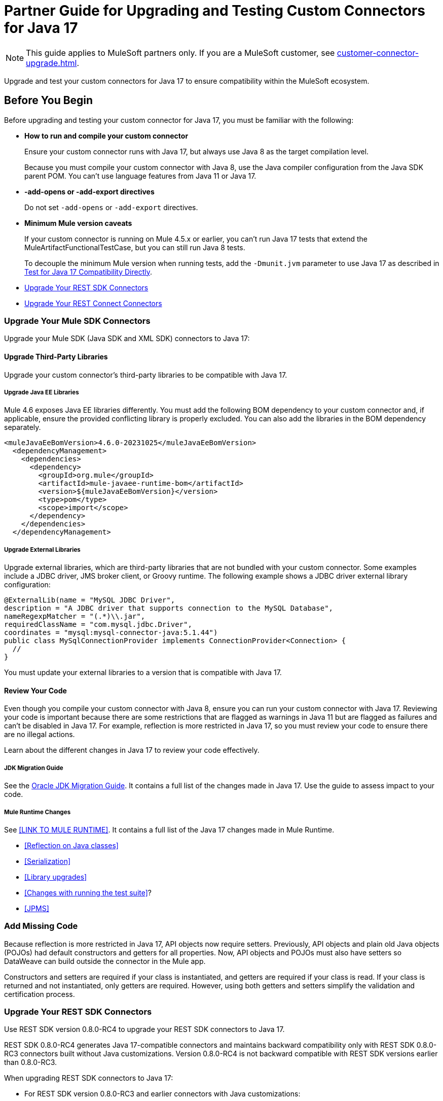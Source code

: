 = Partner Guide for Upgrading and Testing Custom Connectors for Java 17

NOTE: This guide applies to MuleSoft partners only. If you are a MuleSoft customer, see xref:customer-connector-upgrade.adoc[].

Upgrade and test your custom connectors for Java 17 to ensure compatibility within the MuleSoft ecosystem. 

== Before You Begin

Before upgrading and testing your custom connector for Java 17, you must be familiar with the following:

* *How to run and compile your custom connector*
+
Ensure your custom connector runs with Java 17, but always use Java 8 as the target compilation level.
+
Because you must compile your custom connector with Java 8, use the Java compiler configuration from the Java SDK parent POM. You can’t use language features from Java 11 or Java 17. 

* *-add-opens or -add-export directives*
+
Do not set `-add-opens` or `-add-export` directives.

* *Minimum Mule version caveats*
+
If your custom connector is running on Mule 4.5.x or earlier, you can’t run Java 17 tests that extend the MuleArtifactFunctionalTestCase, but you can still run Java 8 tests.
+
To decouple the minimum Mule version when running tests, add the `-Dmunit.jvm` parameter to use Java 17 as described in <<test-for-java-17-compatibility-directly>>.



* <<upgrade-your-rest-sdk-connectors>>
* <<upgrade-your-rest-connect-connectors>> 

[[upgrade-your-mule-sdk-connectors]]
=== Upgrade Your Mule SDK Connectors

Upgrade your Mule SDK (Java SDK and XML SDK) connectors to Java 17:

==== Upgrade Third-Party Libraries

Upgrade your custom connector’s third-party libraries to be compatible with Java 17.

===== Upgrade Java EE Libraries

Mule 4.6 exposes Java EE libraries differently. You must add the following BOM dependency to your custom connector and, if applicable, ensure the provided conflicting library is properly excluded. You can also add the libraries in the BOM dependency separately.

[source,java,linenums]
----
<muleJavaEeBomVersion>4.6.0-20231025</muleJavaEeBomVersion>
  <dependencyManagement>
    <dependencies>
      <dependency>
        <groupId>org.mule</groupId>
        <artifactId>mule-javaee-runtime-bom</artifactId>
        <version>${muleJavaEeBomVersion}</version>
        <type>pom</type>
        <scope>import</scope>
      </dependency>
    </dependencies>
  </dependencyManagement>
----

===== Upgrade External Libraries

Upgrade external libraries, which are third-party libraries that are not bundled with your custom connector. Some examples include a JDBC driver, JMS broker client, or Groovy runtime. The following example shows a JDBC driver external library configuration: 

[source,java,linenums]
----
@ExternalLib(name = "MySQL JDBC Driver",
description = "A JDBC driver that supports connection to the MySQL Database",
nameRegexpMatcher = "(.*)\\.jar",
requiredClassName = "com.mysql.jdbc.Driver",
coordinates = "mysql:mysql-connector-java:5.1.44")
public class MySqlConnectionProvider implements ConnectionProvider<Connection> {
  //
}
----

You must update your external libraries to a version that is compatible with Java 17. 

==== Review Your Code

Even though you compile your custom connector with Java 8, ensure you can run your custom connector with Java 17. Reviewing your code is important because there are some restrictions that are flagged as warnings in Java 11 but are flagged as failures and can’t be disabled in Java 17. For example, reflection is more restricted in Java 17, so you must review your code to ensure there are no illegal actions. 

Learn about the different changes in Java 17 to review your code effectively.

===== JDK Migration Guide

See the https://docs.oracle.com/en/java/javase/17/migrate/getting-started.html#GUID-C25E2B1D-6C24-4403-8540-CFEA875B994A[Oracle JDK Migration Guide]. It contains a full list of the changes made in Java 17. Use the guide to assess impact to your code.

===== Mule Runtime Changes

See <<LINK TO MULE RUNTIME>>. It contains a full list of the Java 17 changes made in Mule Runtime. 

* <<Reflection on Java classes>> 
* <<Serialization>>
* <<Library upgrades>>
* <<Changes with running the test suite>>? 
* <<JPMS>>
// link to these docs which will be in the Mule Runtime docs

=== Add Missing Code

Because reflection is more restricted in Java 17, API objects now require setters. Previously, API objects and plain old Java objects (POJOs) had default constructors and getters for all properties. Now, API objects and POJOs must also have setters so DataWeave can build outside the connector in the Mule app. 

Constructors and setters are required if your class is instantiated, and getters are required if your class is read. If your class is returned and not instantiated, only getters are required. However, using both getters and setters simplify the validation and certification process. 

[[upgrade-your-rest-sdk-connectors]]
=== Upgrade Your REST SDK Connectors

Use REST SDK version 0.8.0-RC4 to upgrade your REST SDK connectors to Java 17. 

REST SDK 0.8.0-RC4 generates Java 17-compatible connectors and maintains backward compatibility only with REST SDK 0.8.0-RC3 connectors built without Java customizations. Version 0.8.0-RC4 is not backward compatible with REST SDK versions earlier than 0.8.0-RC3. 

When upgrading REST SDK connectors to Java 17:

* For REST SDK version 0.8.0-RC3 and earlier connectors with Java customizations:
+
. Regenerate the connector with REST SDK 0.8.0-RC4. 
. Port over any Java customizations. 

The resulting connector will likely break compatibility with the previous version of the connector.

* For REST SDK  0.8.0-RC3 and earlier connectors without Java customizations, regenerate the connector with REST SDK 0.8.0-RC4. 
+
The resulting connector will be backward compatible with the previous version.

For more information about REST SDK, see https://beta.docs.mulesoft.com/beta-mule-sdk/mule-sdk/1.1/rest-sdk/rest-sdk-connectivity[REST SDK]. 

==== Upgrade an Existing REST SDK Connector

If you previously generated a connector using REST SDK and you want to make that connector compatible with Java 17:

. Upgrade the REST SDK components and dependencies to 0.8.0-RC4.
+
[source,xml,linenums]
----
<parent>
   <groupId>com.mulesoft.connectivity</groupId>
   <artifactId>rest-sdk-connector-parent-pom</artifactId>
   <version>0.8.0-RC4</version>
</parent>

<rest.sdk.commons.version>0.8.0-RC4</rest.sdk.commons.version>
<rest.sdk.mojo.version>0.8.0-RC4</rest.sdk.mojo.version>
----
. If you manually create the configuration class (ConnectorNameConfiguration.java) using the REST SDK overriding feature, you must add an extra annotation. 
+
[source,java,linenums]
----
import org.mule.sdk.api.annotation.JavaVersionSupport;
import org.mule.sdk.api.meta.JavaVersion;

@JavaVersionSupport({JavaVersion.JAVA_8, JavaVersion.JAVA_11, JavaVersion.JAVA_17})

public class YourConnectorConfiguration
----
. Regenerate the connector.

==== Upgrade a New REST SDK Connector

If you generate a new connector using REST SDK and want to make that connector compatible with Java 17:

. Upgrade the REST SDK components and dependencies to 0.8.0-RC4.
+
[source,xml,linenums]
----
<parent>
   <groupId>com.mulesoft.connectivity</groupId>
   <artifactId>rest-sdk-connector-parent-pom</artifactId>
   <version>0.8.0-RC4</version>
</parent>

<rest.sdk.commons.version>0.8.0-RC4</rest.sdk.commons.version>
<rest.sdk.mojo.version>0.8.0-RC4</rest.sdk.mojo.version>
---- 
. Upgrade the Mule runtime version to 4.6.0.

[[upgrade-your-rest-connect-connectors]]
=== Upgrade Your REST Connect Connectors 

Upgrade your REST Connect connectors to Java 17.

REST Connect now supports Java 17. REST Connect connectors are generated from an API specification using REST Connect, so all you have to do to make the connector Java 17-compatible is republish the API specification to Exchange. See xref:exchange::to-deploy-using-rest-connect.adoc[REST Connect Connector Generator].

IMPORTANT: REST Connect now adds support for TLS. To save time, you can enable TLS at the same time with the Java 17 upgrade. This way, you only need to generate the connector and test your apps once.
 
== Test Your Custom Connector with MTF

Test your custom connector with Module Testing Framework (MTF) to ensure Java 17 compatibility. For more information about MTF, see https://beta.docs.mulesoft.com/beta-mtf/mule-sdk/1.1/mtf[MTF]. 

=== Set Up Your Build

Ensure your pipeline runs against all supported Java versions (Java 8, Java 11, and Java 17). The following example shows a single build pipeline that is configured to run tests against all supported Java versions, in which `default` corresponds to Java 17:

image:single-build-pipeline.png[Example of single build pipeline]

The pipeline runs all tests even if the previous tests fail. For example, the pipeline runs Java 17 tests even if the Java 11 tests fail. 

Although there are multiple tests, the pipeline has one compilation phase and one release phase which target Java 8.

=== Run Your Tests

Run MTF tests to ensure your custom connector is compatible with Java 17.

==== Run an Initial Test

Run an initial test to test your custom connector for Java 17 compatibility. You can continue to run tests as you change your custom connector’s code.

. Go to your custom connector’s pom.xml file and update the munit-extensions-maven-plugin configuration to include the following configuration. The jacoco.version property must be 0.8.10 or later.
+
[source,xml,linenums]
----
<argLines>
         <argLine>                      -javaagent:${settings.localRepository}/org/jacoco/org.jacoco.agent/${jacoco.version}/org.jacoco.agent-${jacoco.version}-runtime.jar=destfile=${session.executionRootDirectory}/target/jacoco-munit.exec</argLine>
</argLines>
----
. Run your MTF test to generate the coverage report.

==== View your Coverage Report

View your coverage report to see your custom connector’s coverage. You must have at least 80% coverage for a high certainty of Java 17 compatibility. 

. Open IntelliJ IDEA.
. Go to *Run* > *Show Coverage Data*.
. In *Choose Coverage Suite to Display*, add jacoco-munit.exec to the list if it is not there already.
. Analyze your results by looking at the percentages.

==== Add the JDeps Maven Plugin

JDeps is a tool for static code analysis that detects the usage of JDK internal APIs that are no longer available or accessible. For more information, refer to the https://wiki.openjdk.org/display/JDK8/Java+Dependency+Analysis+Tool[OpenJDK wiki]. 

Add the JDeps Maven plugin to your custom connector’s pom.xml file:

[source,xml,linenums]
----
<plugin>
    <groupId>org.apache.maven.plugins</groupId>
    <artifactId>maven-jdeps-plugin</artifactId>
    <version>3.1.2</version>
    <executions>
        <execution>
            <goals>
               <goal>jdkinternals</goal> <!-- verify main classes -->
               <goal>test-jdkinternals</goal> <!-- verify test classes -->
            </goals>
        </execution>
    </executions>
    <configuration>
        <failOnWarning>true</failOnWarning>
    </configuration>
</plugin>
----

==== Test for Java 17 Compatibility 

You can test for Java 17 compatibility either running on Java 11 or running on Java 17. 

If you are running on Java 11, you can still perform early validations by adding a parameter for illegal reflective access. See <<add-a-parameter-for-illegal-reflective-access>>.

If you are running on Java 17, you can test for Java 17 directly. See <<test-for-java-17-compatibility-directly>>.

[[add-a-parameter-for-illegal-reflective-access]]
===== Add a Parameter for Illegal Reflective Access

Reflective access is one of the breaking changes of Java 17. If you run your MTF tests with the default Java 11 behavior, the MTF tests log only a warning for reflective access. 

To resemble Java 17 behavior, run your MTF tests with the `--illegal-access=deny` JVM parameter so the MTF tests fail instead of logging only a warning. Use this parameter in Mule runtime versions 4.2.0 and later.

To set up your custom connector’s pom.xml file to include the configuration:

. Add an empty property:
+
[source,xml,linenums]
----
<mtf.javaopts></mtf.javaopts>
----
. Update the munit-extensions-maven-plugin configuration to include the following configuration:
+
[source,xml,linenums]
----
<environmentVariables>
   <!-- Toggles the JDK17 style flag -->
   <_JAVA_OPTIONS>-XX:+PrintCommandLineFlags ${mtf.javaopts}</_JAVA_OPTIONS>
</environmentVariables>
----

You can now run your MTF tests with the `--illegal-access=deny` parameter. Here is an example bash script: 

[source,bash]
----
#!/bin/bash
RUNTIME_VERSION=4.6.0
MUNIT_JVM=/Library/Java/JavaVirtualMachines/adoptopenjdk-11.jdk/Contents/Home/bin/java
mvn clean
mkdir target 
mvn verify \
    -DruntimeProduct=MULE_EE \
    -DruntimeVersion=$RUNTIME_VERSION \
    -Dmunit.jvm=$MUNIT_JVM \
    -Dmtf.javaopts="--illegal-access=deny" > ./target/test.log
----

After running your MTF tests, go to the `target/illegal-access.log` file and check for classes or dependencies that misbehave. 

You can also use the following command to exclude the known warnings outside of your custom connector: 

[source,bash]
----
cat target/illegal-access.log | sort | uniq | grep -Ev "org.mule.module.artifact|org.mule.metadata|org.mule.runtime|org.mule.service"
----

[[test-for-java-17-compatibility-directly]]
===== Test for Java 17 Compatibility Directly

Run your MTF tests to test compatibility of your custom connector against Java 17. 

As mentioned previously, you can have a single build pipeline that runs against all supported Java versions. You can also choose to set up another temporary build pipeline for Java 17 so your main build pipeline does not become unstable. When you are done upgrading to Java 17, you can discard the temporary build pipeline and converge on your main build pipeline.

Use the following bash script to test your custom connector against Java 17: 

[source,bash]
----
#!/bin/bash
RUNTIME_VERSION=4.6.0
MUNIT_JVM=/Library/Java/JavaVirtualMachines/temurin-17.jdk/Contents/Home/bin/java
mvn clean
mkdir target
mvn verify \
   -DruntimeProduct=MULE_EE \
   -DruntimeVersion=$RUNTIME_VERSION \
   -Dmunit.jvm=$MUNIT_JVM \
   -Dmule.module.tweaking.validation.skip=true \
   -Dmule.jvm.version.extension.enforcement=LOOSE > ./target/test.log
----

Set the path to your JVM installation in the MUNIT_JVM variable, but you must install it yourself. You must also set JAVA_HOME to Java 8. 

You must also ensure the following MTF dependencies are set in your custom connector’s pom.xml file:

* munit 3.1.0
* munit-extensions-maven-plugin 1.2.0
* mtf-tools 1.2.0
* mule-maven-plugin 4.1.0
* mule-extensions-maven-plugin 1.6.0-rc1

These MTF dependencies have a minimum Mule version of 4.3.0. To ensure your MTF tests do not validate against Mule runtime versions earlier than 4.3.0, you must add this to the munit-plugin configuration of your custom connector’s pom.xml file: 

[source,xml,linenums]
----
<configuration>
	[...]
<runtimeConfiguration>
    <discoverRuntimes>
        <minMuleVersion>${minVersion}</minMuleVersion>
        <includeSnapshots>false</includeSnapshots>
        <product>EE</product>
    </discoverRuntimes>
</runtimeConfiguration>
</configuration>
----

You can only run MTF tests against Java 17 with Mule runtime 4.6.0 and later. For Mule runtime versions earlier than 4.6.0, you can only run MTF tests against Java 8 and Java 11. 

MUnit 3.1 is only compatible with Mule runtime 4.3.0 and later. If your connector is compatible with Mule runtime 4.2.0 and earlier, you must create a legacy profile that overrides the MUnit version.

=== Read Your Tests 

After you run your MTF tests, your build has either of the following outcomes:

* Test failures
+
You will likely have to make changes to your custom connector code to ensure Java 17 compatibility.

* All tests pass
+
Either your custom connector does not require any major changes or your test suite is not comprehensive enough. You might want to review your test suite and double-check that your code coverage is good and that your test scenarios and assertions are not excessively naive.

=== Communicate the Support Level of Your Custom Connector

After you update your code and your tests are green, you are ready to release a new Java 17 compatible version of your custom connector. 

To communicate Java 17 compatibility, you must generate metadata regarding Java compatibility of your custom connector. Add or upgrade the custom connector’s mule-sdk-api dependency to the latest version: 

[source,xml,linenums]
----
<dependency>
   <groupId>org.mule.sdk</groupId>
   <artifactId>mule-sdk-api</artifactId>
   <version>0.7.0</version>
</dependency>
----

Next, use the new @JavaVersionSupport annotation to specify the added support of Java 17. In Mule 4.5 and later, custom connectors that do not specify the @JavaVersionSupport annotation are assumed to be compatible with Java 8 and Java 11. Add the @JavaVersionSupport annotation in the same class that has the @Extension annotation and include the JAVA_17 value, for example: 

[source,java,linenums]
----
@Extension(name = "Database")
@Operations(...)
@JavaVersionSupport({JAVA_8, JAVA_11,JAVA_17})
public class DatabaseConnector {
..
}
----

It is possible to mark your custom connector as only compatible with Java 17, however you must ensure there are no adoption or backward compatibility issues. 

When you deploy a Mule app, Mule verifies that all modules in the Mule app are compatible with the Java version. If Mule finds an incompatibility, Mule throws an error and the application does not deploy. 

If your code is compatible with Java 17 but you do not declare Java 17 compatibility, you can still get a successful test run. If you want to run a quick check on your custom connector or if one of your dependencies is not ready yet, you can pass an argument to avoid making hard checks on the Java support declaration.

[source,bash]
----
-M-Dmule.jvm.version.extension.enforcement=LOOSE
----

== See Also

* xref:java-support.adoc[]